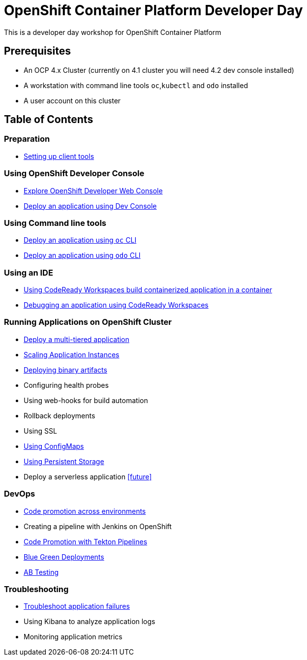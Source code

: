 = OpenShift Container Platform Developer Day

This is a developer day workshop for OpenShift Container Platform

== Prerequisites

* An OCP 4.x Cluster (currently on 4.1 cluster you will need 4.2 dev console installed)
* A workstation with command line tools `oc`,`kubectl` and `odo` installed
* A user account on this cluster

== Table of Contents

=== Preparation
* <<0-SettingUpClientTools.adoc#, Setting up client tools>>

=== Using OpenShift Developer Console
* <<1.ExploreDeveloperConsole.adoc#, Explore OpenShift Developer Web Console>>
* <<2.DeployAppUsingWebConsole.adoc#, Deploy an application using Dev Console>>

=== Using Command line tools
* <<3.DeployAppUsingOC.adoc#, Deploy an application using `oc` CLI>>
* <<4.DeployAppUsingODO.adoc#, Deploy an application using `odo` CLI>>

=== Using an IDE
* <<5.RedHatCodeReadyWorkspaces2.adoc#, Using CodeReady Workspaces build containerized application in a container>>
* <<6.DebugApplicationinCRW2.adoc#, Debugging an application using CodeReady Workspaces>>

=== Running Applications on OpenShift Cluster
* <<7.MultiTieredApp.adoc#,Deploy a multi-tiered application>>
* <<8.ApplicationScaling.adoc#,Scaling Application Instances>>
* <<9.DeployBinaryArtifacts.adoc#,Deploying binary artifacts>>
* Configuring health probes
* Using web-hooks for build automation
* Rollback deployments
* Using SSL
* <<14.UsingConfigmaps.adoc#,Using ConfigMaps>>
* <<15.UsingPersistentStorage.adoc#,Using Persistent Storage>>
* Deploy a serverless application <<future>>

=== DevOps
* <<17.CodePromotion.adoc#,Code promotion across environments>>
* Creating a pipeline with Jenkins on OpenShift
* <<19.TektonPipeline.adoc#,Code Promotion with Tekton Pipelines>>
* <<20.BlueGreenDeployment.adoc#,Blue Green Deployments>>
* <<21.ABTesting.adoc#,AB Testing>>

=== Troubleshooting
* <<24.TroubleshootingApplications.adoc#,Troubleshoot application failures>>
* Using Kibana to analyze application logs
* Monitoring application metrics
